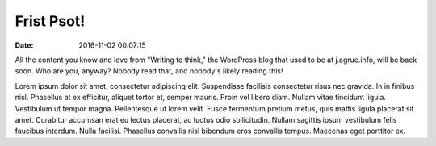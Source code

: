 Frist Psot!
===========

:date: 2016-11-02 00:07:15

All the content you know and love from "Writing to think," the WordPress blog
that used to be at j.agrue.info, will be back soon. Who are you, anyway? Nobody
read that, and nobody's likely reading this!

Lorem ipsum dolor sit amet, consectetur adipiscing elit. Suspendisse facilisis
consectetur risus nec gravida. In in finibus nisl. Phasellus at ex efficitur,
aliquet tortor et, semper mauris. Proin vel libero diam. Nullam vitae tincidunt
ligula. Vestibulum ut tempor magna. Pellentesque ut lorem velit. Fusce
fermentum pretium metus, quis mattis ligula placerat sit amet. Curabitur
accumsan erat eu lectus placerat, ac luctus odio sollicitudin. Nullam sagittis
ipsum vestibulum felis faucibus interdum. Nulla facilisi. Phasellus convallis
nisl bibendum eros convallis tempus. Maecenas eget porttitor ex. 

